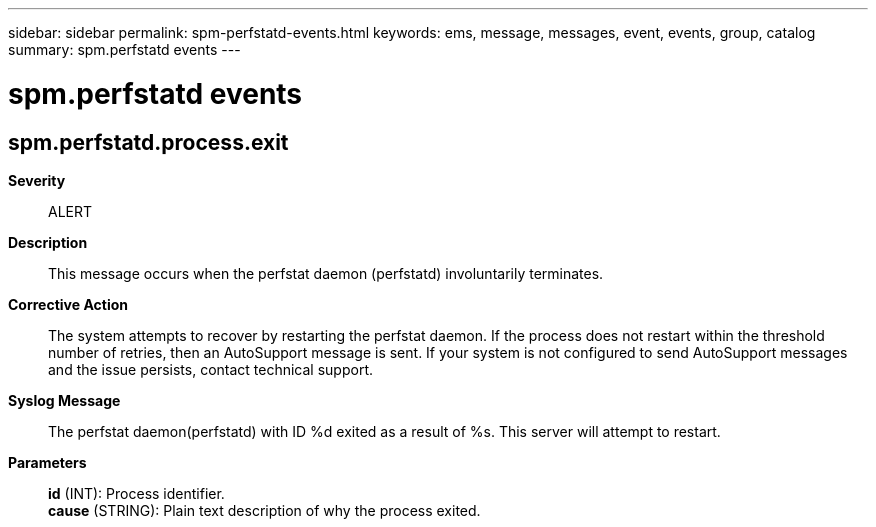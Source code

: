---
sidebar: sidebar
permalink: spm-perfstatd-events.html
keywords: ems, message, messages, event, events, group, catalog
summary: spm.perfstatd events
---

= spm.perfstatd events
:toclevels: 1
:hardbreaks:
:nofooter:
:icons: font
:linkattrs:
:imagesdir: ./media/

== spm.perfstatd.process.exit
*Severity*::
ALERT
*Description*::
This message occurs when the perfstat daemon (perfstatd) involuntarily terminates.
*Corrective Action*::
The system attempts to recover by restarting the perfstat daemon. If the process does not restart within the threshold number of retries, then an AutoSupport message is sent. If your system is not configured to send AutoSupport messages and the issue persists, contact technical support.
*Syslog Message*::
The perfstat daemon(perfstatd) with ID %d exited as a result of %s. This server will attempt to restart.
*Parameters*::
*id* (INT): Process identifier.
*cause* (STRING): Plain text description of why the process exited.
